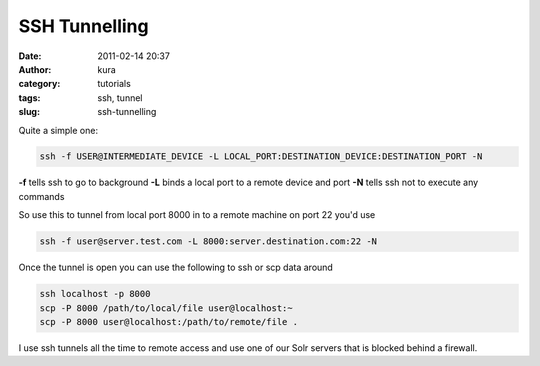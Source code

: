 SSH Tunnelling
##############
:date: 2011-02-14 20:37
:author: kura
:category: tutorials
:tags: ssh, tunnel
:slug: ssh-tunnelling

Quite a simple one:

.. code:: bash

    ssh -f USER@INTERMEDIATE_DEVICE -L LOCAL_PORT:DESTINATION_DEVICE:DESTINATION_PORT -N

**-f** tells ssh to go to background
**-L** binds a local port to a remote device and port
**-N** tells ssh not to execute any commands

So use this to tunnel from local port 8000 in to a remote machine on
port 22 you'd use

.. code:: bash

    ssh -f user@server.test.com -L 8000:server.destination.com:22 -N

Once the tunnel is open you can use the following to ssh or scp data
around

.. code:: bash

    ssh localhost -p 8000
    scp -P 8000 /path/to/local/file user@localhost:~
    scp -P 8000 user@localhost:/path/to/remote/file .

I use ssh tunnels all the time to remote access and use one of our Solr
servers that is blocked behind a firewall.
